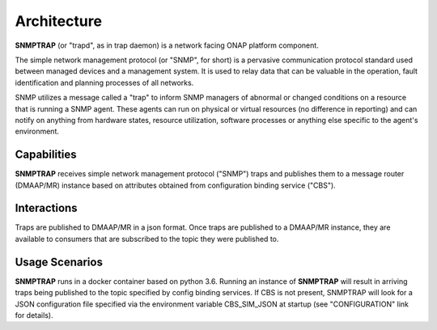 .. This work is licensed under a Creative Commons Attribution 4.0 International License.
.. http://creativecommons.org/licenses/by/4.0

Architecture
============

**SNMPTRAP** (or "trapd", as in trap daemon) is a network facing ONAP platform
component.

The simple network management protocol (or "SNMP", for short) is a pervasive
communication protocol standard used between managed devices and a management system.  
It is used to relay data that can be valuable in the operation, fault identification 
and planning processes of all networks.

SNMP utilizes a message called a "trap" to inform SNMP managers of abnormal
or changed conditions on a resource that is running a SNMP agent.  These
agents can run on physical or virtual resources (no difference in reporting)
and can notify on anything from hardware states, resource utilization,
software processes or anything else specific to the agent's environment.


Capabilities
------------

**SNMPTRAP** receives simple network management protocol ("SNMP") traps
and publishes them to a  message router (DMAAP/MR) instance based on
attributes obtained from configuration binding service ("CBS").

.. blockdiag::

   blockdiag layers {
   orientation = portrait

   snmp_agent_1 [stacked];
   snmp_agent_2 [stacked];
   snmp_agent_n [stacked];

   snmp_agent_1 -> SNMPTRAP;
   snmp_agent_2 -> SNMPTRAP;
   snmp_agent_n -> SNMPTRAP;

   config_binding_service [shape = "database", stacked];
   SNMPTRAP [shape = "diamond"];

   config_binding_service <-> SNMPTRAP;
   SNMPTRAP -> dmaap_mr;

   group 1 {
    label = "SNMP Agents"
    color = orange;
    snmp_agent_1; snmp_agent_2; snmp_agent_n;
    }
   group 2 {
    label = "ONAP Trap Receiver"
    color = blue;
    SNMPTRAP;
    }
   group 3 {
    color = orange;
    dmaap_mr;
    }
   group 4 {
    color = gray;
    config_binding_service;
    }
   }


Interactions
------------


Traps are published to DMAAP/MR in a json format.  Once traps are published
to a DMAAP/MR instance, they are available to consumers that are
subscribed to the topic they were published to.


Usage Scenarios
---------------

**SNMPTRAP** runs in a docker container based on python 3.6.  Running
an instance of **SNMPTRAP** will result in arriving traps being published
to the topic specified by config binding services.  If CBS is not present,
SNMPTRAP will look for a JSON configuration file specified via the
environment variable CBS_SIM_JSON at startup (see "CONFIGURATION" link for details).
